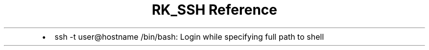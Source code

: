 .\" Automatically generated by Pandoc 3.6
.\"
.TH "RK_SSH Reference" "" "" ""
.IP \[bu] 2
\f[CR]ssh \-t user\[at]hostname /bin/bash\f[R]: Login while specifying
full path to shell
